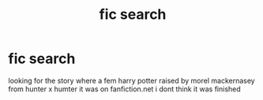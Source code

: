 #+TITLE: fic search

* fic search
:PROPERTIES:
:Author: bankai99
:Score: 1
:DateUnix: 1586748607.0
:DateShort: 2020-Apr-13
:FlairText: What's That Fic?
:END:
looking for the story where a fem harry potter raised by morel mackernasey from hunter x humter it was on fanfiction.net i dont think it was finished


